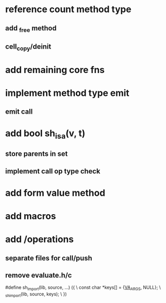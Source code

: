 * reference count method type
** add _free method
** cell_copy/deinit

* add remaining core fns

* implement method type emit
** emit call

* add bool sh_isa(v, t)
** store parents in set
** implement call op type check

* add form value method

* add macros

* add /operations
** separate files for call/push
** remove evaluate.h/c

#define sh_import(lib, source, ...) ({					\
      const char *keys[] = {__VA_ARGS__, NULL};				\
      _sh_import(lib, source, keys);					\
    })
